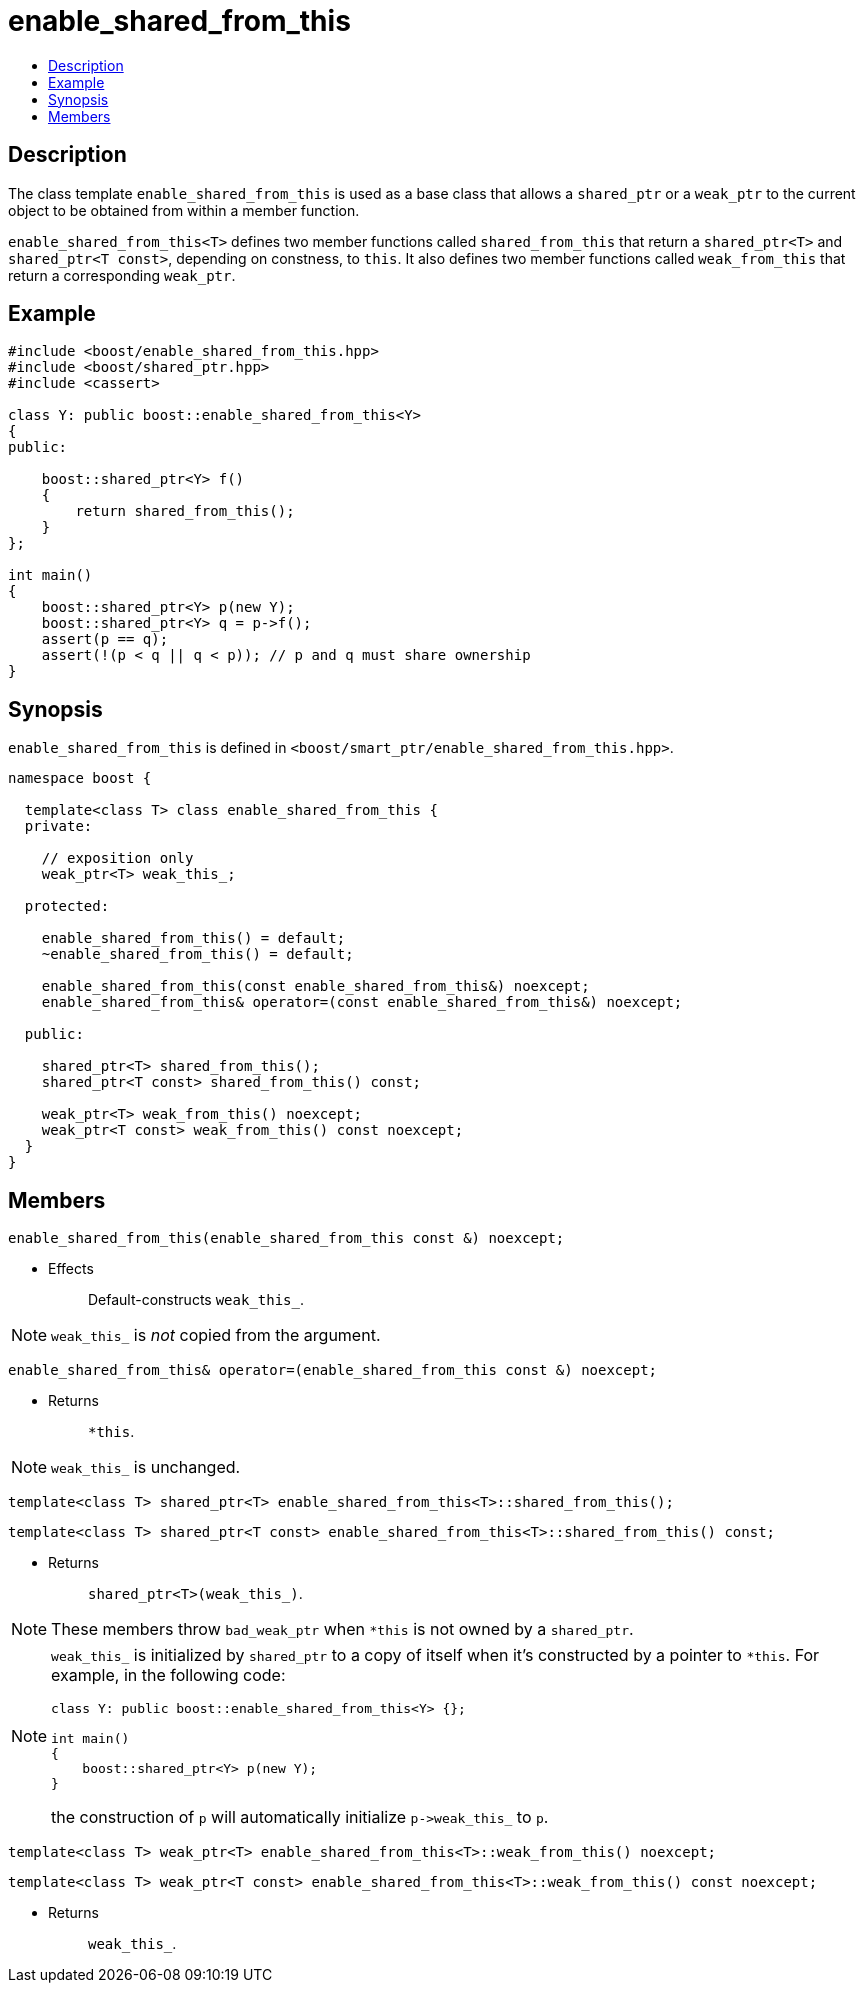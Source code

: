 ////
Copyright 2002, 2003, 2015, 2017 Peter Dimov

Distributed under the Boost Software License, Version 1.0.

See accompanying file LICENSE_1_0.txt or copy at
http://www.boost.org/LICENSE_1_0.txt
////

[#enable_shared_from_this]
# enable_shared_from_this
:toc:
:toc-title:
:idprefix: enable_shared_from_this_

## Description

The class template `enable_shared_from_this` is used as a base class that allows
a `shared_ptr` or a `weak_ptr` to the current object to be obtained from within a
member function.

`enable_shared_from_this<T>` defines two member functions called `shared_from_this`
that return a `shared_ptr<T>` and `shared_ptr<T const>`, depending on constness, to
`this`. It also defines two member functions called `weak_from_this` that return a
corresponding `weak_ptr`.

## Example

```
#include <boost/enable_shared_from_this.hpp>
#include <boost/shared_ptr.hpp>
#include <cassert>

class Y: public boost::enable_shared_from_this<Y>
{
public:

    boost::shared_ptr<Y> f()
    {
        return shared_from_this();
    }
};

int main()
{
    boost::shared_ptr<Y> p(new Y);
    boost::shared_ptr<Y> q = p->f();
    assert(p == q);
    assert(!(p < q || q < p)); // p and q must share ownership
}
```

## Synopsis

`enable_shared_from_this` is defined in `<boost/smart_ptr/enable_shared_from_this.hpp>`.

```
namespace boost {

  template<class T> class enable_shared_from_this {
  private:

    // exposition only
    weak_ptr<T> weak_this_;

  protected:

    enable_shared_from_this() = default;
    ~enable_shared_from_this() = default;

    enable_shared_from_this(const enable_shared_from_this&) noexcept;
    enable_shared_from_this& operator=(const enable_shared_from_this&) noexcept;

  public:

    shared_ptr<T> shared_from_this();
    shared_ptr<T const> shared_from_this() const;

    weak_ptr<T> weak_from_this() noexcept;
    weak_ptr<T const> weak_from_this() const noexcept;
  }
}
```

## Members

```
enable_shared_from_this(enable_shared_from_this const &) noexcept;
```
[none]
* {blank}
+
Effects:: Default-constructs `weak_this_`.

NOTE: `weak_this_` is _not_ copied from the argument.

```
enable_shared_from_this& operator=(enable_shared_from_this const &) noexcept;
```
[none]
* {blank}
+
Returns:: `*this`.

NOTE: `weak_this_` is unchanged.

```
template<class T> shared_ptr<T> enable_shared_from_this<T>::shared_from_this();
```
```
template<class T> shared_ptr<T const> enable_shared_from_this<T>::shared_from_this() const;
```
[none]
* {blank}
+
Returns:: `shared_ptr<T>(weak_this_)`.

NOTE: These members throw `bad_weak_ptr` when `*this` is not owned by a `shared_ptr`.

[NOTE]
====
`weak_this_` is initialized by `shared_ptr` to a copy of itself when it's constructed by a pointer to `*this`.
For example, in the following code:
```
class Y: public boost::enable_shared_from_this<Y> {};

int main()
{
    boost::shared_ptr<Y> p(new Y);
}
```
the construction of `p` will automatically initialize `p\->weak_this_` to `p`.
====

```
template<class T> weak_ptr<T> enable_shared_from_this<T>::weak_from_this() noexcept;
```
```
template<class T> weak_ptr<T const> enable_shared_from_this<T>::weak_from_this() const noexcept;
```
[none]
* {blank}
+
Returns:: `weak_this_`.
